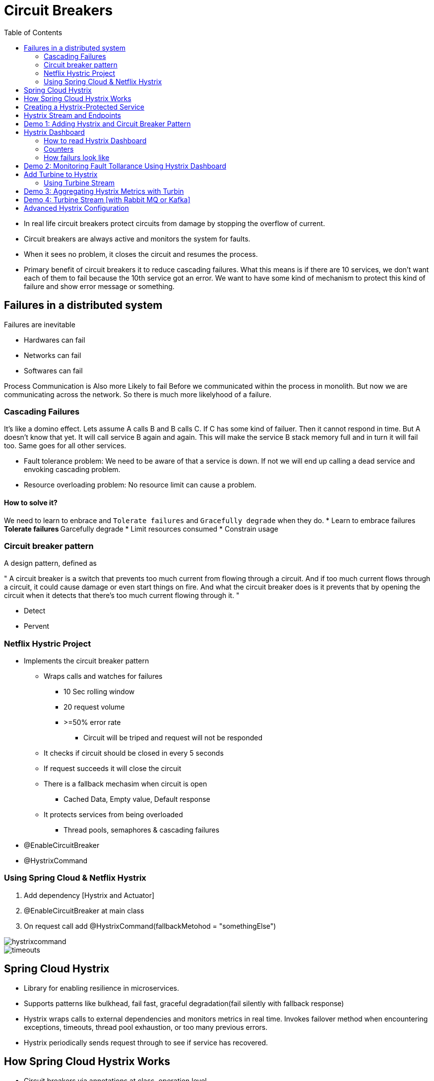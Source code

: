 :toc:

= Circuit Breakers

* In real life circuit breakers protect circuits from damage by stopping
the overflow of current.
* Circuit breakers are always active and monitors the system for faults.
* When it sees no problem, it closes the circuit and resumes the process.
* Primary benefit of circuit breakers it to reduce cascading failures.
What this means is if there are 10 services, we don't want each of them to fail
because the 10th service got an error. We want to have some kind of mechanism
to protect this kind of failure and show error message or something.


== Failures in a distributed system
Failures are inevitable

* Hardwares can fail
* Networks can fail
* Softwares can fail

Process Communication is Also more Likely to fail
Before we communicated within the process in monolith.
But now we are communicating across the network.
So there is much more likelyhood of a failure.

=== Cascading Failures
It's like a domino effect.
Lets assume A calls B and B calls C.
If C has some kind of failuer. Then it cannot respond in time.
But A doesn't know that yet. It will call service B again and again.
This will make the service B stack memory full and in turn it will fail too.
Same goes for all other services.

* Fault tolerance problem: We need to be aware of that a service is down.
If not we will end up calling a dead service and envoking cascading problem.
* Resource overloading problem: No resource limit can cause a problem.

==== How to solve it?
We need to learn to enbrace and `Tolerate failures` and `Gracefully degrade`
when they do.
* Learn to embrace failures
** Tolerate failures
** Garcefully degrade
* Limit resources consumed
* Constrain usage

=== Circuit breaker pattern
A design pattern, defined as

"
A circuit breaker is a switch that prevents too much current from flowing through a circuit. And if too much current flows through a circuit, it could cause damage or even start things on fire. And what the circuit breaker does is it prevents that by opening the circuit when it detects that there's too much current flowing through it.
"

* Detect
* Pervent

=== Netflix Hystric Project
* Implements the circuit breaker pattern
** Wraps calls and watches for failures
*** 10 Sec rolling window
*** 20 request volume
*** >=50% error rate
**** Circuit will be triped and request will not be responded
** It checks if circuit should be closed in every 5 seconds
** If request succeeds it will close the circuit
** There is a fallback mechasim when circuit is open
*** Cached Data, Empty value, Default response
** It protects services from being overloaded
*** Thread pools, semaphores & cascading failures
* @EnableCircuitBreaker
* @HystrixCommand

=== Using Spring Cloud & Netflix Hystrix
. Add dependency [Hystrix and Actuator]
. @EnableCircuitBreaker at main class
. On request call add @HystrixCommand(fallbackMetohod = "somethingElse")

image::hystrixcommand.png[]

image::timeouts.png[]

== Spring Cloud Hystrix
* Library for enabling resilience in microservices.
* Supports patterns like bulkhead, fail fast, graceful degradation(fail silently with fallback response)
* Hystrix wraps calls to external dependencies and monitors metrics in real time.
Invokes failover method when encountering exceptions, timeouts, thread pool exhaustion, or too many previous errors.
* Hystrix periodically sends request through to see if service has recovered.

== How Spring Cloud Hystrix Works
* Circuit breakers via annotations at class, operation level.
* Hystrix manages the thread pool, emits metrics.
* Dashboard integrates with Eureka to look up services.
* Dashboard pulls metrics from instances or services.

== Creating a Hystrix-Protected Service
. Add `spring-cloud-starter-hystrix` dependency to calling service
[NOTE]
The service that being called don't do anything about it
It is the service that is calling the other service implements
circuit breakers
+
. Annotate class with `@EnableCircuitBreaker`
. Set up `@HystrixCommand` and define `fallback method`

== Hystrix Stream and Endpoints
State of circuit comes from /health endopoint of calling application.
Hystrix metrics stream comes from actuator dependency.

* Circuit status(Open or close) - `http://[host]:[port]/health`
* Metrics stream(All the calls) - `http://[host]:[posrt]/hystrix.stream`

== Demo 1: Adding Hystrix and Circuit Breaker Pattern

In this demo, we'll build a simple weather service that returns a random weather condition, and then we'll use that in another app called the weather app that consumes that service. And in the weather app we'll protect our call to the weather service with Hystrix and implement a fallback for when the weather service is down or not responding.
[NOTE]
@HystrixCommand can only be used in @Component or in @Service class.

. Go to spring boot initilizer and make a hystrix enabled project.
* *Dependencies*
* Spring Web
* Spring Hystrix
* Spring Boot Actuator
* Spring Cloud Discovery Client
. Introduce Circuit Breaker to code
* Add to main class `@EnableHystrix`
* Add `@HystrixCommand(fallbackMethod = "fallbackMethod")` with your `@RequestMappings`
. Add `fallbackMethod` method in the same file with default response

Now shut down one of the servies and see if the fallback response works.
Example Project: weather-app, weather-service, discovery-server

== Hystrix Dashboard
The dashboard itself is another server with hystrix dashboard dependency

image::dashboard-hystrix.png[]

=== How to read Hystrix Dashboard
image::expaining-dashboard-hystrix.png[]

image::hystrix-dashboard-number.png[]
*


image::hystrix-dashboard.png[]


=== Counters

* Circuit: Closed = Good
* Circuit: Opened = Bad

* Success: Successful request
* Short-Circuted: Did let pass through request
* Bad-Request: Errors due to exceptions
* Timeouts: Attempted but response was not received
* Rejected: No more resources to serve the request so rejected
* Failures:  Failed to execute because they throw an exception

* Green: Success Calls
* Blue: Rejected Calls
* Orange: Thread timeouts
* Purple: Thread pool rejections
* Red: Failuers or exceptions
* Gray: Error Percentage



=== How failurs look like

image::how-failurs-looks-like.png[]

== Demo 2: Monitoring Fault Tollarance Using Hystrix Dashboard
. Create a Hystrix dashboard server
* *Dependencies*
** Spring Web
** Spring Hystrix Dashboard
** Spring Boot Actuator
** Spring Cloud Discovery Client
. Annotate main class with `@EnableHystrixDashboard`
. Go to `http://[host]:[port]/hystrix` (eg. http://localhost:8787/hystrix/)
. See if you can see the dashboard.
. Now we need to load the services
. Go to hystrix enabled service and add `management.endpoints.web.exposure.include=*` to
expose the `/actuator/health` and `/actuator/hystrix.stream` endpoints.
. Add `/actuator/hystrix.stream` to the dashboard to see the data

[NOTE]
Hit the actual endpoint of service to generate some data for hystrix. Otherwise the hystrix
dashboard will have no data to show.


== Add Turbine to Hystrix
What happens if we have multiple servers or instances for services?

* Combine metrcis from multiple service instances
* Integrates with Eureka to pull instance info
* Turbine Stream uses messaging to aggregat service metrics
Basically for different services we need to add this.

=== Using Turbine Stream
* *Server-Side*
* It is a standalone spring boot app
* add spring-cloud-starter-turbine stream
* add spring-cloud-starter-stream* (*RabbitMQ or Kafka)
* *Client-Side*
* Add spring-cloud-starter-hystrix-stream
* Add spring-cloud-starter-stream-* (*RabbitMq or Kafka)
* *Dashboard*
* Point to http://host:port of turbine app

== Demo 3: Aggregating Hystrix Metrics with Turbin
Each hystrix enabled service opens an endpoint.
To add all these hystrix server and see them into a dashboard is
a painful process.
So we use Netflix Turbine to do it.



. Create a new project with only `turbine` dependency
. Add `@EnableTurbine` to the main class
. Add some properties into the `application.properties` file
+
.application.properties
[source, properties]
spring.application.name=turbine-aggregator
server.port=3000
eureka.client.serviceUrl.defaultZone=http://localhost:8761/eureka
turbine.app-config=weather-app, weather-service
turbine.cluster-name-expression='default'
management.endpoints.web.exposure.include=*
+
image::hystrix-tubine-configs.png[]

* `turbine.app-config` takes a list of service names that you want to see in your dashboard
+
. Send some requests to the services to generate some data for turbine.
. Go to `http://localhost:3000/turbine.stream` to check the data.
. Add the above url to hystrix dashboard to see all service data.

[NOTE]
Make sure your services have `@EnableHystrix`. Make sure your services have actuator and `management.endpoints.web.exposure.include=*`
in properties files. Make sure you have `@EnabledTurbine` in your turbine server main class. Make sure you have
refreshed your servers to generate some data for turbine.

== Demo 4: Turbine Stream [with Rabbit MQ or Kafka]
. Update Hystrix Dashboard with Turbine Dependency
. Set applicatoin properties
. Start up Dashboard and use Turbine endpoint
. Create new project from Spring Intializer
. Add Turbine Stream and RabbitMQ dependencies
. Add Hystrix Stream and RabbitMQ dependency to client application
. Start all proejct to hit turbine stream endpoint from dashboard

== Advanced Hystrix Configuration
* HystrixProperty settings
* Set command properties (Timeouts, Fallouts, Threshhold)
* Set thread poop properties
* Use annotations or property files




